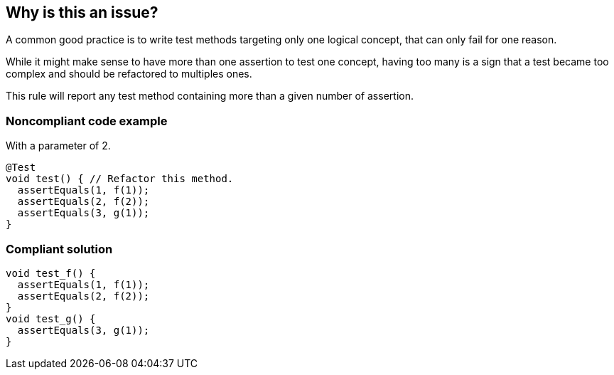 == Why is this an issue?

A common good practice is to write test methods targeting only one logical concept, that can only fail for one reason.

While it might make sense to have more than one assertion to test one concept, having too many is a sign that a test became too complex and should be refactored to multiples ones.


This rule will report any test method containing more than a given number of assertion.


=== Noncompliant code example

With a parameter of 2.

[source,java]
----
@Test
void test() { // Refactor this method.
  assertEquals(1, f(1));
  assertEquals(2, f(2));
  assertEquals(3, g(1));
}
----


=== Compliant solution

[source,java]
----
void test_f() {
  assertEquals(1, f(1));
  assertEquals(2, f(2));
}
void test_g() {
  assertEquals(3, g(1));
}
----

ifdef::env-github,rspecator-view[]

'''
== Implementation Specification
(visible only on this page)

=== Message

Refactor this method to reduce the number of assertions from {number of assertions} to less than {default value}.


=== Parameters

.maximumAssertionNumber
****

----
25
----

The maximum authorized number of assertions in a test method.
****


=== Highlighting

Primary locations:

* Method name

Secondary locations:

* Assertions


endif::env-github,rspecator-view[]
